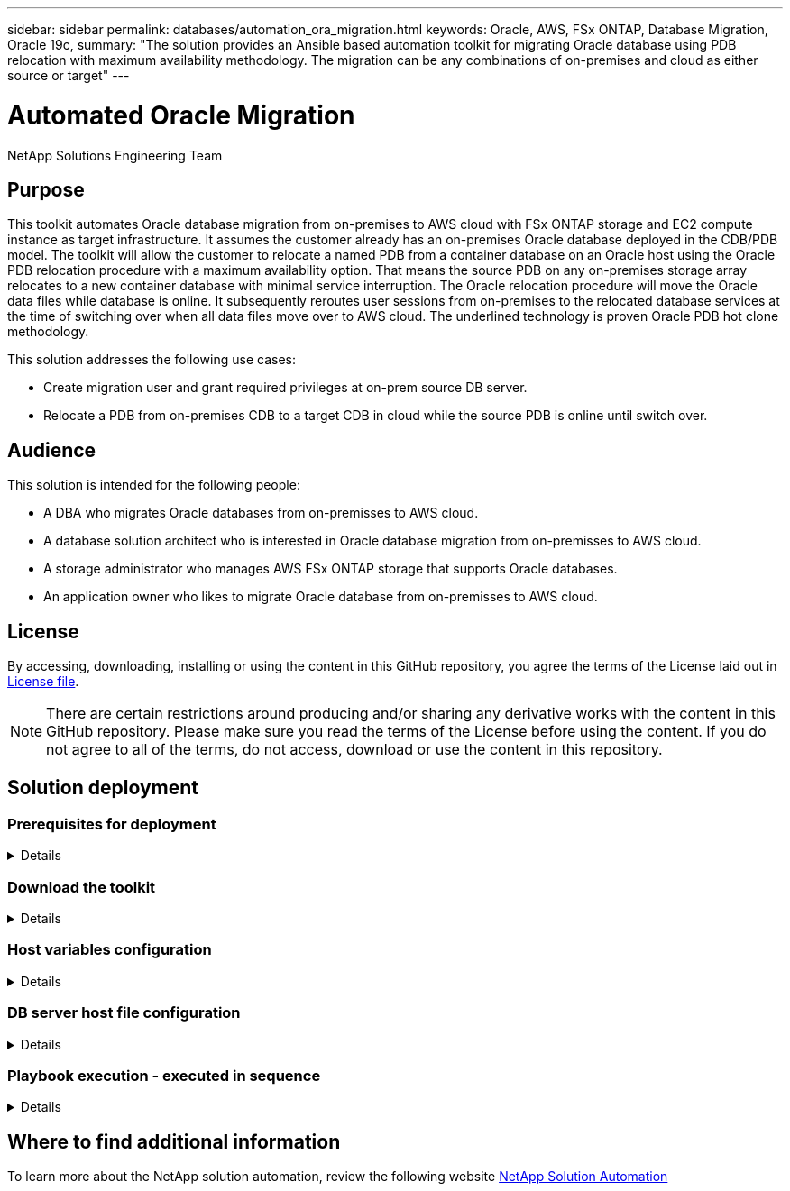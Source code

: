 ---
sidebar: sidebar
permalink: databases/automation_ora_migration.html
keywords: Oracle, AWS, FSx ONTAP, Database Migration, Oracle 19c, 
summary: "The solution provides an Ansible based automation toolkit for migrating Oracle database using PDB relocation with maximum availability methodology. The migration can be any combinations of on-premises and cloud as either source or target"   
---

= Automated Oracle Migration
:hardbreaks:
:nofooter:
:icons: font
:linkattrs:
:imagesdir: ./../media/

NetApp Solutions Engineering Team

[.lead]
== Purpose

This toolkit automates Oracle database migration from on-premises to AWS cloud with FSx ONTAP storage and EC2 compute instance as target infrastructure. It assumes the customer already has an on-premises Oracle database deployed in the CDB/PDB model. The toolkit will allow the customer to relocate a named PDB from a container database on an Oracle host using the Oracle PDB relocation procedure with a maximum availability option. That means the source PDB on any on-premises storage array relocates to a new container database with minimal service interruption. The Oracle relocation procedure will move the Oracle data files while database is online. It subsequently reroutes user sessions from on-premises to the relocated database services at the time of switching over when all data files move over to AWS cloud. The underlined technology is proven Oracle PDB hot clone methodology. 


This solution addresses the following use cases:

* Create migration user and grant required privileges at on-prem source DB server.
* Relocate a PDB from on-premises CDB to a target CDB in cloud while the source PDB is online until switch over.

== Audience

This solution is intended for the following people:

* A DBA who migrates Oracle databases from on-premisses to AWS cloud.
* A database solution architect who is interested in Oracle database migration from on-premisses to AWS cloud.
* A storage administrator who manages AWS FSx ONTAP storage that supports Oracle databases.
* An application owner who likes to migrate Oracle database from on-premisses to AWS cloud.

== License

By accessing, downloading, installing or using the content in this GitHub repository, you agree the terms of the License laid out in link:https://github.com/NetApp/na_ora_hadr_failover_resync/blob/master/LICENSE.TXT[License file^].

[NOTE] 

There are certain restrictions around producing and/or sharing any derivative works with the content in this GitHub repository. Please make sure you read the terms of the License before using the content. If you do not agree to all of the terms, do not access, download or use the content in this repository.

== Solution deployment

=== Prerequisites for deployment
[%collapsible]
====
Deployment requires the following prerequisites.

  Ansible v.2.10 and higher
  ONTAP collection 21.19.1
  Python 3
  Python libraries:
    netapp-lib
    xmltodict
    jmespath

  Source Oracle CDB with PDBs on-premises
  Target Oracle CDB in AWS hosted on FSx and EC2 instance
  Source and target CDB on same version and with same options installed

  Network connectivity
    Ansible controller to source CDB
    Ansible controller to target CDB
    Source CDB to target CDB on Oracle listener port (typical 1521)

====

=== Download the toolkit
[%collapsible]
====

[source, cli]
git clone https://github.com/NetApp/na_ora_aws_migration.git

====

=== Host variables configuration
[%collapsible]
====

Host variables are defined in host_vars directory named as {{ host_name }}.yml. An example host variable file host_name.yml is included to demonstrate typical configuration. Following are key considerations:

  Source Oracle CDB - define host specific variables for the on-prem CDB
    ansible_host: IP address of source database server host
    source_oracle_sid: source Oracle CDB instance ID
    source_pdb_name: source PDB name to migrate to cloud  
    source_file_directory: file directory of source PDB data files 
    target_file_directory: file directory of migrated PDB data files
          
  Target Oracle CDB - define host specific variables for the target CDB including some variables for on-prem CDB
    ansible_host: IP address of target database server host
    target_oracle_sid: target Oracle CDB instance ID
    target_pdb_name: target PDB name to be migrated to cloud (for max availability option, the source and target PDB name must be the same)
    source_oracle_sid: source Oracle CDB instance ID
    source_pdb_name: source PDB name to be migrated to cloud
    source_port: source Oracle CDB listener port
    source_oracle_domain: source Oracle database domain name
    source_file_directory: file directory of source PDB data files
    target_file_directory: file directory of migrated PDB data files

====

=== DB server host file configuration
[%collapsible]
====

AWS EC2 instance use IP address for host naming by default. If you use different name in hosts file for Ansible, setup host naming resolution in /etc/hosts file for both source and target server. Following is an example.

  127.0.0.1   localhost localhost.localdomain localhost4 localhost4.localdomain4
  ::1         localhost localhost.localdomain localhost6 localhost6.localdomain6
  172.30.15.96 source_db_server
  172.30.15.107 target_db_server

====

=== Playbook execution - executed in sequence
[%collapsible]
====

. Install Ansible controller prerequisites.
+
[source,  cli]
ansible-playbook -i hosts requirements.yml
+
[source, cli]
ansible-galaxy collection install -r collections/requirements.yml --force
  
. Execute pre-migration tasks against on-prem server - assuming admin is ssh user for connection to on-prem Oracle host with sudo permission.
+
[source, cli]
ansible-playbook -i hosts ora_pdb_relocate.yml -u admin -k -K -t ora_pdb_relo_onprem
  
. Execute Oracle PDB relocation from on-prem CDB to target CDB in AWS EC2 instance - assuming ec2-user for EC2 DB instance connection, and db1.pem with ec2-user ssh key pairs.
+
[source, cli]
ansible-playbook -i hosts ora_pdb_relocate.yml -u ec2-user --private-key db1.pem -t ora_pdb_relo_primary
  
====

== Where to find additional information

To learn more about the NetApp solution automation, review the following website link:https://docs.netapp.com/us-en/netapp-solutions/automation/automation_introduction.html[NetApp Solution Automation^]
